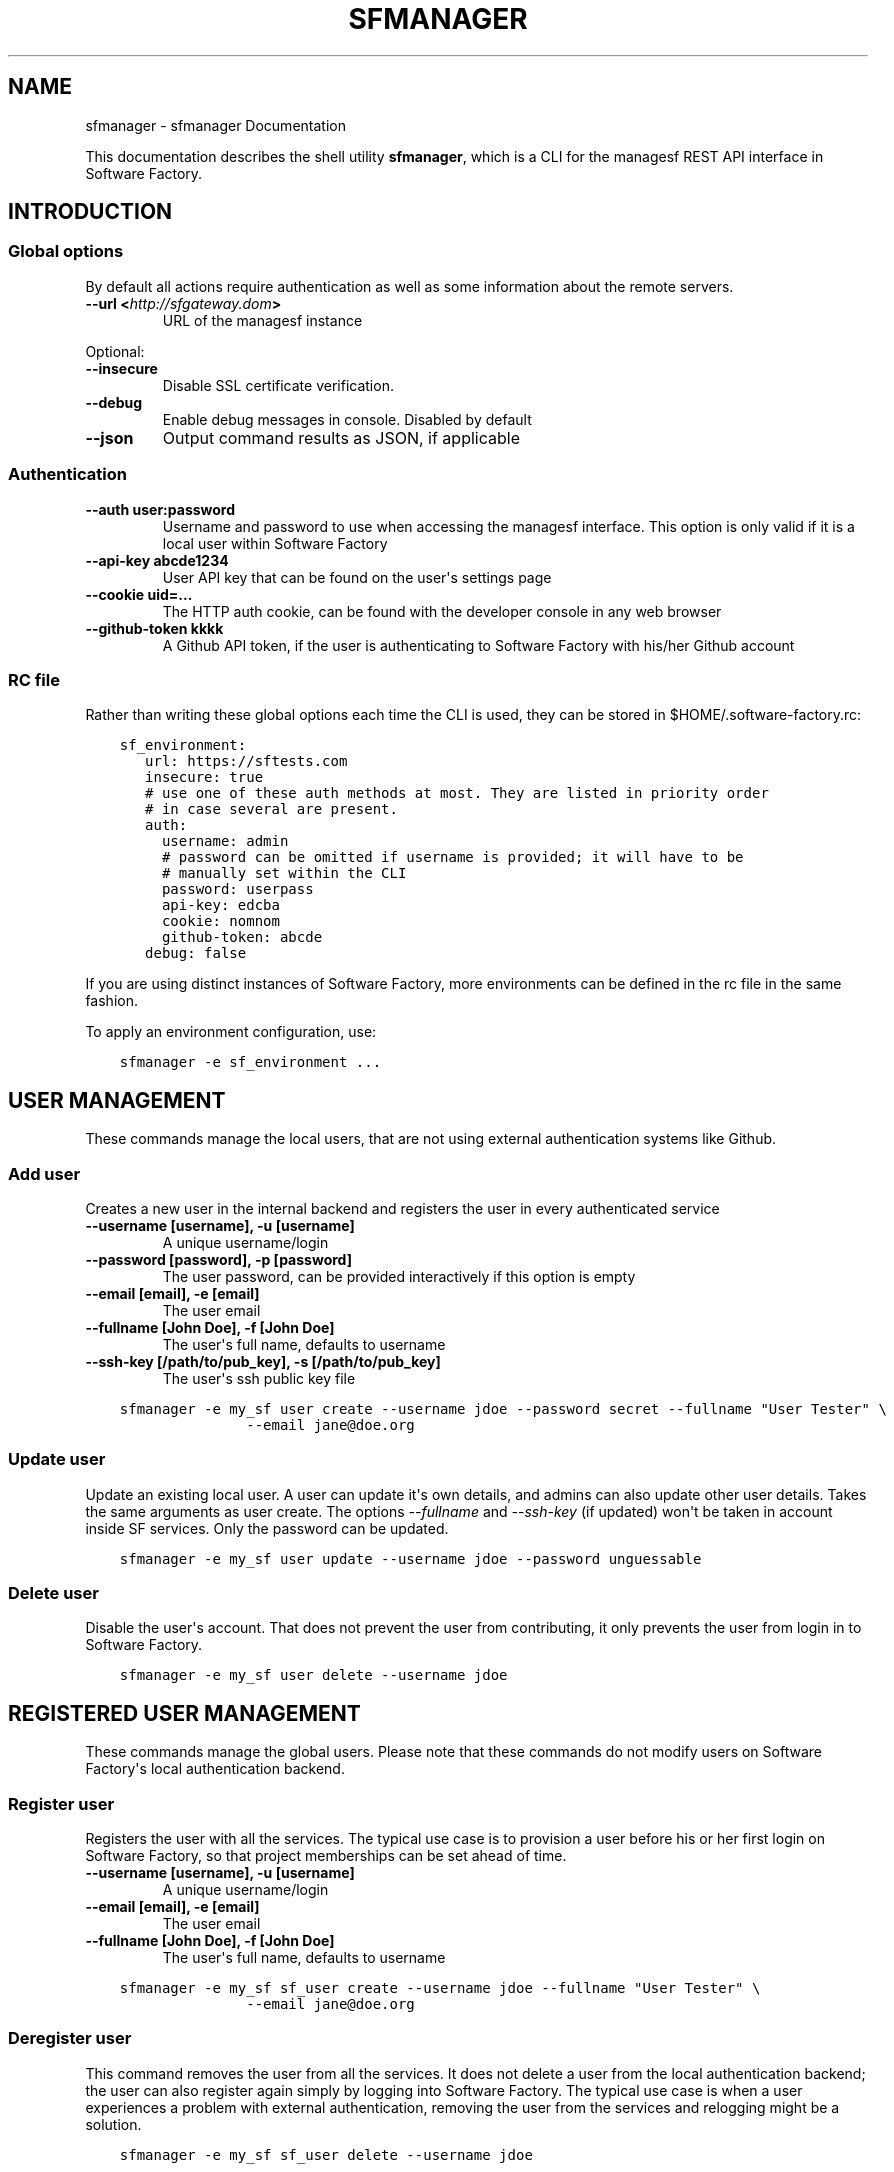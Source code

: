 .\" Man page generated from reStructuredText.
.
.TH "SFMANAGER" "1" "Jun 05, 2017" "0.1" "sfmanager (SF client)"
.SH NAME
sfmanager \- sfmanager Documentation
.
.nr rst2man-indent-level 0
.
.de1 rstReportMargin
\\$1 \\n[an-margin]
level \\n[rst2man-indent-level]
level margin: \\n[rst2man-indent\\n[rst2man-indent-level]]
-
\\n[rst2man-indent0]
\\n[rst2man-indent1]
\\n[rst2man-indent2]
..
.de1 INDENT
.\" .rstReportMargin pre:
. RS \\$1
. nr rst2man-indent\\n[rst2man-indent-level] \\n[an-margin]
. nr rst2man-indent-level +1
.\" .rstReportMargin post:
..
.de UNINDENT
. RE
.\" indent \\n[an-margin]
.\" old: \\n[rst2man-indent\\n[rst2man-indent-level]]
.nr rst2man-indent-level -1
.\" new: \\n[rst2man-indent\\n[rst2man-indent-level]]
.in \\n[rst2man-indent\\n[rst2man-indent-level]]u
..
.sp
This documentation describes the shell utility \fBsfmanager\fP, which is a CLI for
the managesf REST API interface in Software Factory.
.SH INTRODUCTION
.SS Global options
.sp
By default all actions require authentication as well as some information about
the remote servers.
.INDENT 0.0
.TP
.B \-\-url <\fI\%http://sfgateway.dom\fP>
URL of the managesf instance
.UNINDENT
.sp
Optional:
.INDENT 0.0
.TP
.B \-\-insecure
Disable SSL certificate verification.
.TP
.B \-\-debug
Enable debug messages in console. Disabled by default
.TP
.B \-\-json
Output command results as JSON, if applicable
.UNINDENT
.SS Authentication
.INDENT 0.0
.TP
.B \-\-auth user:password
Username and password to use when accessing the managesf interface.
This option is only valid if it is a local user within Software Factory
.TP
.B \-\-api\-key abcde1234
User API key that can be found on the user\(aqs settings page
.TP
.B \-\-cookie uid=...
The HTTP auth cookie, can be found with the developer console in any
web browser
.TP
.B \-\-github\-token kkkk
A Github API token, if the user is authenticating to Software Factory with
his/her Github account
.UNINDENT
.SS RC file
.sp
Rather than writing these global options each time the CLI is used, they can
be stored in $HOME/.software\-factory.rc:
.INDENT 0.0
.INDENT 3.5
.sp
.nf
.ft C
sf_environment:
   url: https://sftests.com
   insecure: true
   # use one of these auth methods at most. They are listed in priority order
   # in case several are present.
   auth:
     username: admin
     # password can be omitted if username is provided; it will have to be
     # manually set within the CLI
     password: userpass
     api\-key: edcba
     cookie: nomnom
     github\-token: abcde
   debug: false
.ft P
.fi
.UNINDENT
.UNINDENT
.sp
If you are using distinct instances of Software Factory, more environments can
be defined in the rc file in the same fashion.
.sp
To apply an environment configuration, use:
.INDENT 0.0
.INDENT 3.5
.sp
.nf
.ft C
sfmanager \-e sf_environment ...
.ft P
.fi
.UNINDENT
.UNINDENT
.SH USER MANAGEMENT
.sp
These commands manage the local users, that are not using external
authentication systems like Github.
.SS Add user
.sp
Creates a new user in the internal backend and registers the user in every authenticated service
.INDENT 0.0
.TP
.B \-\-username [username], \-u [username]
A unique username/login
.TP
.B \-\-password [password], \-p [password]
The user password, can be provided interactively if this option is empty
.TP
.B \-\-email [email], \-e [email]
The user email
.TP
.B \-\-fullname [John Doe], \-f [John Doe]
The user\(aqs full name, defaults to username
.TP
.B \-\-ssh\-key [/path/to/pub_key], \-s [/path/to/pub_key]
The user\(aqs ssh public key file
.UNINDENT
.INDENT 0.0
.INDENT 3.5
.sp
.nf
.ft C
sfmanager \-e my_sf user create \-\-username jdoe \-\-password secret \-\-fullname "User Tester" \e
               \-\-email jane@doe.org
.ft P
.fi
.UNINDENT
.UNINDENT
.SS Update user
.sp
Update an existing local user. A user can update it\(aqs own details, and admins
can also update other user details. Takes the same arguments as user create.
The options \fI\-\-fullname\fP and \fI\-\-ssh\-key\fP (if updated) won\(aqt be taken in account
inside SF services. Only the password can be updated.
.INDENT 0.0
.INDENT 3.5
.sp
.nf
.ft C
sfmanager \-e my_sf user update \-\-username jdoe \-\-password unguessable
.ft P
.fi
.UNINDENT
.UNINDENT
.SS Delete user
.sp
Disable the user\(aqs account. That does not prevent the user from contributing, it
only prevents the user from login in to Software Factory.
.INDENT 0.0
.INDENT 3.5
.sp
.nf
.ft C
sfmanager \-e my_sf user delete \-\-username jdoe
.ft P
.fi
.UNINDENT
.UNINDENT
.SH REGISTERED USER MANAGEMENT
.sp
These commands manage the global users. Please note that these commands do not
modify users on Software Factory\(aqs local authentication backend.
.SS Register user
.sp
Registers the user with all the services. The typical use
case is to provision a user before his or her first login on Software Factory,
so that project memberships can be set ahead of time.
.INDENT 0.0
.TP
.B \-\-username [username], \-u [username]
A unique username/login
.TP
.B \-\-email [email], \-e [email]
The user email
.TP
.B \-\-fullname [John Doe], \-f [John Doe]
The user\(aqs full name, defaults to username
.UNINDENT
.INDENT 0.0
.INDENT 3.5
.sp
.nf
.ft C
sfmanager \-e my_sf sf_user create \-\-username jdoe \-\-fullname "User Tester" \e
               \-\-email jane@doe.org
.ft P
.fi
.UNINDENT
.UNINDENT
.SS Deregister user
.sp
This command removes the user from all the services. It does not delete a user
from the local authentication backend; the user can also register again simply
by logging into Software Factory. The typical use case is when a user experiences
a problem with external authentication, removing the user from the services and
relogging might be a solution.
.INDENT 0.0
.INDENT 3.5
.sp
.nf
.ft C
sfmanager \-e my_sf sf_user delete \-\-username jdoe
.ft P
.fi
.UNINDENT
.UNINDENT
.sp
or
.INDENT 0.0
.INDENT 3.5
.sp
.nf
.ft C
sfmanager \-e my_sf sf_user delete \-\-email jdoe@users.com
.ft P
.fi
.UNINDENT
.UNINDENT
.SS List registered users
.sp
This command lists all the users currently registered (ie who have logged in at
least once) on Software Factory.
.sp
For each user, the following information is returned:
.INDENT 0.0
.IP \(bu 2
the username
.IP \(bu 2
the user\(aqs full name
.IP \(bu 2
the user\(aqs email
.IP \(bu 2
the user\(aqs internal id within manageSF
.IP \(bu 2
the user\(aqs id within cauth, the SSO system
.UNINDENT
.INDENT 0.0
.INDENT 3.5
.sp
.nf
.ft C
sfmanager \-e my_sf sf_user list
.ft P
.fi
.UNINDENT
.UNINDENT
.SH REQUEST A PASSWORD TO ACCESS THE GERRIT API
.sp
To request a random password to access the Gerrit API for the current user. This
is useful for using tools like  \fI\%gertty\fP .
.INDENT 0.0
.INDENT 3.5
.sp
.nf
.ft C
sfmanager \-e my_sf gerrit_api_htpasswd generate_password
.ft P
.fi
.UNINDENT
.UNINDENT
.sp
and to deactivate the password from Gerrit.
.INDENT 0.0
.INDENT 3.5
.sp
.nf
.ft C
sfmanager \-e my_sf gerrit_api_htpasswd delete_password
.ft P
.fi
.UNINDENT
.UNINDENT
.SH NODEPOOL IMAGES MANAGEMENT
.sp
Sfmanager can be used to trigger manual updates on nodepool images, whether they
are based on cloud images or on images built with Disk\-Image\-Builder (DIB).
.SS List images
.INDENT 0.0
.INDENT 3.5
.sp
.nf
.ft C
sfmanager \-e my_sf image list [\-i image_name] [\-p provider_name]
.ft P
.fi
.UNINDENT
.UNINDENT
.SS List images (DIB)
.INDENT 0.0
.INDENT 3.5
.sp
.nf
.ft C
sfmanager \-e my_sf dib\-image list [\-i image_name]
.ft P
.fi
.UNINDENT
.UNINDENT
.SS Update images
.INDENT 0.0
.INDENT 3.5
.sp
.nf
.ft C
sfmanager \-e my_sf image update \-i cloud_image_name \-p provider_name
.ft P
.fi
.UNINDENT
.UNINDENT
.SS Update images (DIB)
.sp
First, rebuild the DIB image locally:
.INDENT 0.0
.INDENT 3.5
.sp
.nf
.ft C
sfmanager \-e my_sf dib\-image update \-i dib_image_name
.ft P
.fi
.UNINDENT
.UNINDENT
.sp
Then recreate a cloud image on a provider:
.INDENT 0.0
.INDENT 3.5
.sp
.nf
.ft C
sfmanager \-e my_sf dib\-image upload \-i cloud_image_name \-p provider_name
.ft P
.fi
.UNINDENT
.UNINDENT
.SS Get build logs (DIB)
.sp
This command will download build logs for a given DIB image:
.INDENT 0.0
.INDENT 3.5
.sp
.nf
.ft C
sfmanager \-e my_sf dib\-image logs \-i dib_image_name
.ft P
.fi
.UNINDENT
.UNINDENT
.SH NODES MANAGEMENT
.sp
Sfmanager can be used to deal with existing executor nodes.
.SS List nodes
.sp
The following command will list the current nodes spawned by nodepool:
.INDENT 0.0
.INDENT 3.5
.sp
.nf
.ft C
sfmanager \-e my_sf node list
.ft P
.fi
.UNINDENT
.UNINDENT
.sp
This will list among other things current nodes\(aq ids, ip addresses, and statuses.
.SS Hold a node
.sp
A node can be held so that nodepool will not destroy it once the job it was
spawned for has completed with the following command:
.INDENT 0.0
.INDENT 3.5
.sp
.nf
.ft C
sfmanager \-e my_sf node hold \-i node_id
.ft P
.fi
.UNINDENT
.UNINDENT
.SS Inject an SSH key on a node
.sp
It is possible to inject an SSH key on a running node to allow someone to log
into it remotely, with the following command:
.INDENT 0.0
.INDENT 3.5
.sp
.nf
.ft C
sfmanager \-e my_sf node add\-user\-key \-k /path/to/public_key \-i node_id
.ft P
.fi
.UNINDENT
.UNINDENT
.SS Delete a node
.sp
A node can be scheduled for immediate deletion with the following command:
.INDENT 0.0
.INDENT 3.5
.sp
.nf
.ft C
sfmanager \-e my_sf node delete \-i node_id
.ft P
.fi
.UNINDENT
.UNINDENT
.SH JOBS MANAGEMENT
.sp
Sfmanager can be used to manage the execution of jobs.
.SS List jobs
.sp
You can list jobs for a specific job name (for example \fIconfig\-update\fP) with the
following command:
.INDENT 0.0
.INDENT 3.5
.sp
.nf
.ft C
sfmanager \-e my_sf job list \-j job\-name
.ft P
.fi
.UNINDENT
.UNINDENT
.sp
the following optional arguments can be used for filtering:
.INDENT 0.0
.TP
.B \-\-c review\-change
list jobs that were triggered for this specific review number
.UNINDENT
.sp
if \-\-c is used, it can be further filtered with
.INDENT 0.0
.TP
.B \-\-p patchset
to list jobs that were triggered for a specific patchset of that review
.UNINDENT
.SS Fetch a job\(aqs parameters
.sp
You can list the parameters that were used to trigger a specific job:
.INDENT 0.0
.INDENT 3.5
.sp
.nf
.ft C
sfmanager \-e my_sf job parameters \-j job\-name \-i job\-id
.ft P
.fi
.UNINDENT
.UNINDENT
.SS Fetch a job\(aqs logs
.sp
You can get the URL where the logs of a specific job are stored:
.INDENT 0.0
.INDENT 3.5
.sp
.nf
.ft C
sfmanager \-e my_sf job logs \-j job\-name \-i job\-id
.ft P
.fi
.UNINDENT
.UNINDENT
.sp
The following optional argument can be used:
.INDENT 0.0
.TP
.B \-\-fetch
downloads and outputs the actual complete logs
.UNINDENT
.SS Run a job
.sp
You can trigger a job manually:
.INDENT 0.0
.INDENT 3.5
.sp
.nf
.ft C
sfmanager \-e my_sf job run \-j job\-name
.ft P
.fi
.UNINDENT
.UNINDENT
.sp
Optional parameters:
.INDENT 0.0
.TP
.B \-\-parameters \(aq{"param1": "value1", "param2": "value2" ...}\(aq
a list of parameters to use to run the job. The parameters must be passed
as a JSON dictionary in the form {"parameter name": "parameter value"}
.TP
.B \-\-clone\-from job\-id
the job will reuse parameters from job\-id. If \-\-parameters is used at the
same time, the new parameters take precedence.
.UNINDENT
.SS Stop a job
.sp
you can cancel a running job:
.INDENT 0.0
.INDENT 3.5
.sp
.nf
.ft C
sfmanager \-e my_sf job stop \-j job\-name \-i job\-id
.ft P
.fi
.UNINDENT
.UNINDENT
.SH PROJECT
.sp
sfmanager can be used to clone repositories part of a project.
.SS Clone project\(aqs repositories
.INDENT 0.0
.INDENT 3.5
.sp
.nf
.ft C
sfmanager \-\-url <https://sfgateway.dom> project clone \-p internal \-d ~/git/internal
.ft P
.fi
.UNINDENT
.UNINDENT
.SH AUTHOR
Red Hat
.SH COPYRIGHT
2015, 2016 Red Hat
.\" Generated by docutils manpage writer.
.
